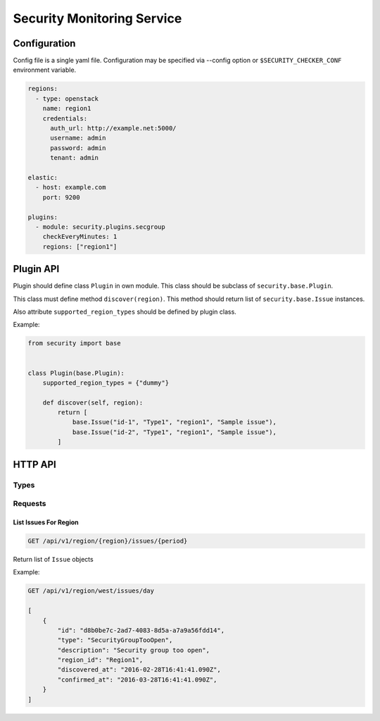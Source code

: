 Security Monitoring Service
###########################

Configuration
*************

Config file is a single yaml file. Configuration may be specified via --config option or ``$SECURITY_CHECKER_CONF`` environment variable.

.. code-block::

    regions:
      - type: openstack
        name: region1
        credentials:
          auth_url: http://example.net:5000/
          username: admin
          password: admin
          tenant: admin
          
    elastic:
      - host: example.com
        port: 9200
      
    plugins:
      - module: security.plugins.secgroup
        checkEveryMinutes: 1
        regions: ["region1"]

Plugin API
**********

Plugin should define class ``Plugin`` in own module. This class should be subclass of ``security.base.Plugin``.

This class must define method ``discover(region)``. This method should return list of ``security.base.Issue`` instances.

Also attribute ``supported_region_types`` should be defined by plugin class.

Example:

.. code-block:: python
    
    from security import base
    
    
    class Plugin(base.Plugin):
        supported_region_types = {"dummy"}
        
        def discover(self, region):
            return [
                base.Issue("id-1", "Type1", "region1", "Sample issue"),
                base.Issue("id-2", "Type1", "region1", "Sample issue"),
            ]

HTTP API
********

Types
=====

Requests
========

List Issues For Region
----------------------

.. code-block::

    GET /api/v1/region/{region}/issues/{period}

Return list of ``Issue`` objects

Example:

.. code-block::

    GET /api/v1/region/west/issues/day

    [
        {
            "id": "d8b0be7c-2ad7-4083-8d5a-a7a9a56fdd14",
            "type": "SecurityGroupTooOpen",
            "description": "Security group too open",
            "region_id": "Region1",
            "discovered_at": "2016-02-28T16:41:41.090Z",
            "confirmed_at": "2016-03-28T16:41:41.090Z",
        }     
    ]
